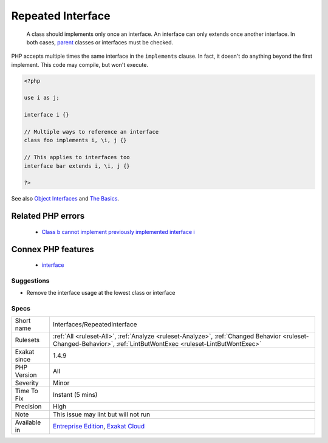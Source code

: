 .. _interfaces-repeatedinterface:

.. _repeated-interface:

Repeated Interface
++++++++++++++++++

  A class should implements only once an interface. An interface can only extends once another interface. In both cases, `parent <https://www.php.net/manual/en/language.oop5.paamayim-nekudotayim.php>`_ classes or interfaces must be checked.

PHP accepts multiple times the same interface in the ``implements`` clause. In fact, it doesn't do anything beyond the first implement. 
This code may compile, but won't execute.

.. code-block:: php
   
   <?php
   
   use i as j;
   
   interface i {}
   
   // Multiple ways to reference an interface
   class foo implements i, \i, j {}
   
   // This applies to interfaces too
   interface bar extends i, \i, j {}
   
   ?>

See also `Object Interfaces <https://www.php.net/manual/en/language.oop5.interfaces.php>`_ and `The Basics <https://www.php.net/manual/en/language.oop5.basic.php>`_.

Related PHP errors 
-------------------

  + `Class b cannot implement previously implemented interface i <https://php-errors.readthedocs.io/en/latest/messages/class-%25s-cannot-implement-previously-implemented-interface-%25s.html>`_



Connex PHP features
-------------------

  + `interface <https://php-dictionary.readthedocs.io/en/latest/dictionary/interface.ini.html>`_


Suggestions
___________

* Remove the interface usage at the lowest class or interface




Specs
_____

+--------------+------------------------------------------------------------------------------------------------------------------------------------------------------------------+
| Short name   | Interfaces/RepeatedInterface                                                                                                                                     |
+--------------+------------------------------------------------------------------------------------------------------------------------------------------------------------------+
| Rulesets     | :ref:`All <ruleset-All>`, :ref:`Analyze <ruleset-Analyze>`, :ref:`Changed Behavior <ruleset-Changed-Behavior>`, :ref:`LintButWontExec <ruleset-LintButWontExec>` |
+--------------+------------------------------------------------------------------------------------------------------------------------------------------------------------------+
| Exakat since | 1.4.9                                                                                                                                                            |
+--------------+------------------------------------------------------------------------------------------------------------------------------------------------------------------+
| PHP Version  | All                                                                                                                                                              |
+--------------+------------------------------------------------------------------------------------------------------------------------------------------------------------------+
| Severity     | Minor                                                                                                                                                            |
+--------------+------------------------------------------------------------------------------------------------------------------------------------------------------------------+
| Time To Fix  | Instant (5 mins)                                                                                                                                                 |
+--------------+------------------------------------------------------------------------------------------------------------------------------------------------------------------+
| Precision    | High                                                                                                                                                             |
+--------------+------------------------------------------------------------------------------------------------------------------------------------------------------------------+
| Note         | This issue may lint but will not run                                                                                                                             |
+--------------+------------------------------------------------------------------------------------------------------------------------------------------------------------------+
| Available in | `Entreprise Edition <https://www.exakat.io/entreprise-edition>`_, `Exakat Cloud <https://www.exakat.io/exakat-cloud/>`_                                          |
+--------------+------------------------------------------------------------------------------------------------------------------------------------------------------------------+


